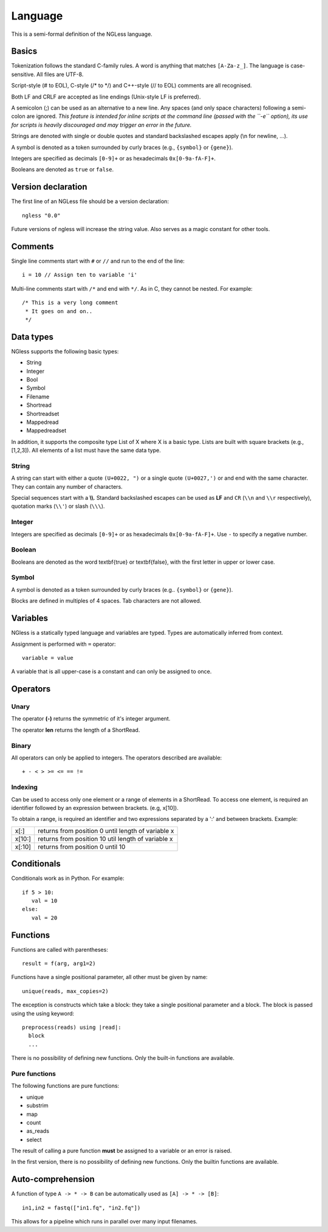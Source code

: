 .. _Language:

========
Language
========

This is a semi-formal definition of the NGLess language.

Basics
------

Tokenization follows the standard C-family rules. A word is anything that
matches ``[A-Za-z_]``. The language is case-sensitive. All files are UTF-8.

Script-style (# to EOL), C-style (/* to \*/) and C++-style (// to EOL) comments
are all recognised.

Both LF and CRLF are accepted as line endings (Unix-style LF is preferred).

A semicolon (;) can be used as an alternative to a new line. Any spaces (and
only space characters) following a semi-colon are ignored. *This feature is
intended for inline scripts at the command line (passed with the ``-e``
option), its use for scripts is heavily discouraged and may trigger an error in
the future.*

Strings are denoted with single or double quotes and standard backslashed
escapes apply (\\n for newline, ...).

A symbol is denoted as a token surrounded by curly braces (e.g., ``{symbol}``
or ``{gene}``).

Integers are specified as decimals ``[0-9]+`` or as hexadecimals
``0x[0-9a-fA-F]+``.

Booleans are denoted as ``true`` or ``false``.


Version declaration
-------------------

The first line of an NGLess file should be a version declaration::
 
   ngless "0.0"

Future versions of ngless will increase the string value. Also serves as a
magic constant for other tools.

Comments
--------

Single line comments start with ``#`` or ``//`` and run to the end of the
line::

    i = 10 // Assign ten to variable 'i'

Multi-line comments start with ``/*`` and end with ``*/``. As in C, they cannot
be nested. For example::

    /* This is a very long comment
     * It goes on and on..
     */

Data types
----------

NGless supports the following basic types:

- String
- Integer
- Bool
- Symbol
- Filename
- Shortread
- Shortreadset
- Mappedread
- Mappedreadset

In addition, it supports the composite type List of X where X is a basic type.
Lists are built with square brackets (e.g., [1,2,3]). All elements of a list
must have the same data type.

String
~~~~~~

A string can start with either a quote ``(U+0022, ")`` or a single quote
``(U+0027,')`` or and end with the same character. They can contain any number
of characters.

Special sequences start with a **\\\\**. Standard backslashed escapes can be
used as **LF** and ``CR`` (``\\n`` and ``\\r`` respectively), quotation marks
(``\\'``) or slash (``\\\``).

Integer
~~~~~~~

Integers are specified as decimals ``[0-9]+`` or as hexadecimals
``0x[0-9a-fA-F]+``. Use ``-`` to specify a negative number.

Boolean
~~~~~~~

Booleans are denoted as the word \textbf{true} or \textbf{false}, with the first letter in upper or lower case.

Symbol
~~~~~~

A symbol is denoted as a token surrounded by curly braces (e.g.. ``{symbol}``
or ``{gene}``).

Blocks are defined in multiples of 4 spaces. Tab characters are not allowed.

Variables
---------

NGless is a statically typed language and variables are typed. Types are
automatically inferred from context.

Assignment is performed with ``=`` operator::

    variable = value

A variable that is all upper-case is a constant and can only be assigned to
once.



Operators
---------

Unary
~~~~~
The operator **(-)** returns the symmetric of it's integer argument.

The operator **len** returns the length of a ShortRead.

Binary
~~~~~~

All operators can only be applied to integers. The operators described are available::

  + - < > >= <= == !=

Indexing
~~~~~~~~

Can be used to access only one element or a range of elements in a ShortRead. To access one element, 
is required an identifier followed by an expression between brackets. (e.g, x[10]).

To obtain a range, is required an identifier and two expressions separated by a
':' and between brackets. Example: 

+----------+--------------------------------------------------------+
| x[:]     | returns from position 0 until length of variable x     |
+----------+--------------------------------------------------------+
| x[10:]   | returns from position 10 util length of variable x     |
+----------+--------------------------------------------------------+
| x[:10]   | returns from position 0 until 10                       |
+----------+--------------------------------------------------------+

Conditionals
------------

Conditionals work as in Python. For example::

    if 5 > 10:
       val = 10
    else:
       val = 20


Functions
---------

Functions are called with parentheses::
  
  result = f(arg, arg1=2)

Functions have a single positional parameter, all other must be given by name::

    unique(reads, max_copies=2)

The exception is constructs which take a block: they take a single positional
parameter and a block. The block is passed using the using keyword: ::
  
  preprocess(reads) using |read|:
    block
    ...
    
There is no possibility of defining new functions. Only the built-in functions
are available.

Pure functions
~~~~~~~~~~~~~~

The following functions are pure functions:

- unique
- substrim
- map
- count
- as_reads
- select

The result of calling a pure function **must** be assigned to a variable or an
error is raised.

In the first version, there is no possibility of defining new functions. Only
the builtin functions are available.

Auto-comprehension
------------------

A function of type ``A -> * -> B`` can be automatically used as ``[A] -> * ->
[B]``::

    in1,in2 = fastq(["in1.fq", "in2.fq"])

This allows for a pipeline which runs in parallel over many input filenames.
